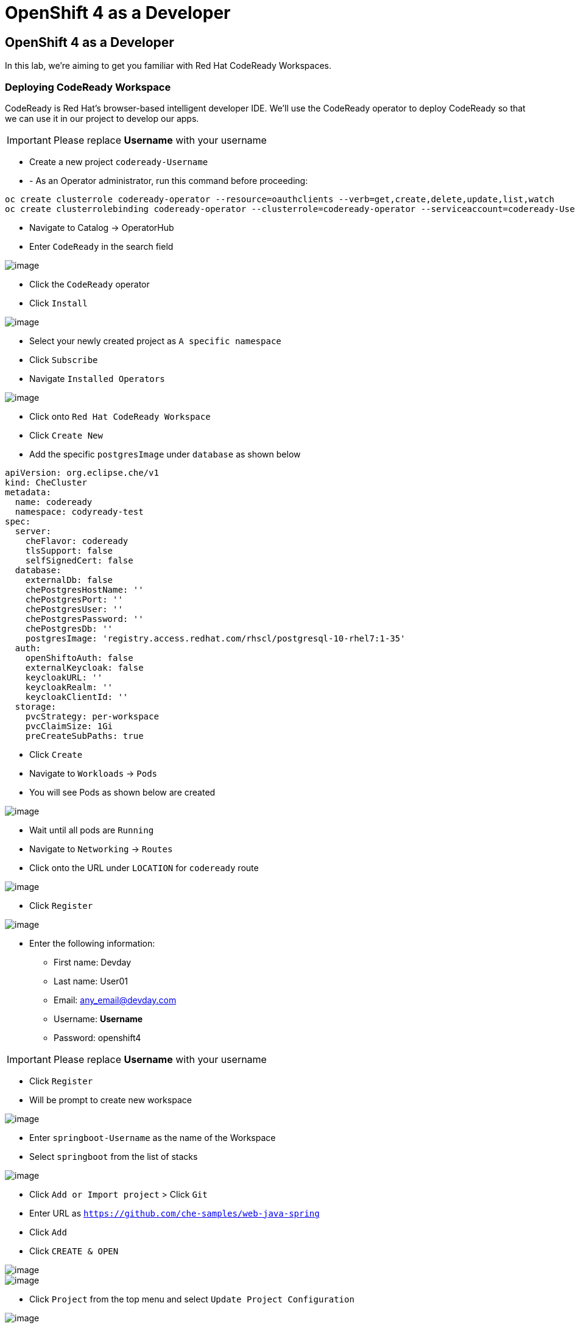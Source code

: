[[using-codereay]]
= OpenShift 4 as a Developer

== OpenShift 4 as a Developer

In this lab, we're aiming to get you familiar with Red Hat CodeReady Workspaces.

=== Deploying CodeReady Workspace

CodeReady is Red Hat's browser-based intelligent developer IDE. We'll use the
CodeReady operator to deploy CodeReady so that we can use it in our project
to develop our apps.

IMPORTANT: Please replace *Username* with your username

- Create a new project `codeready-Username`
- - As an Operator administrator, run this command before proceeding:

```
oc create clusterrole codeready-operator --resource=oauthclients --verb=get,create,delete,update,list,watch
oc create clusterrolebinding codeready-operator --clusterrole=codeready-operator --serviceaccount=codeready-Username:codeready-operator

```

- Navigate to Catalog -> OperatorHub
- Enter `CodeReady` in the search field

image::codeready-operator.png[image]

- Click the `CodeReady` operator
- Click `Install`

image::codeready-subscription.png[image]

- Select your newly created project as `A specific namespace`
- Click `Subscribe`
- Navigate `Installed Operators`

image::codeready.png[image]

- Click onto `Red Hat CodeReady Workspace`
- Click `Create New`
- Add the specific `postgresImage` under `database` as shown below

```
apiVersion: org.eclipse.che/v1
kind: CheCluster
metadata:
  name: codeready
  namespace: codyready-test
spec:
  server:
    cheFlavor: codeready
    tlsSupport: false
    selfSignedCert: false
  database:
    externalDb: false
    chePostgresHostName: ''
    chePostgresPort: ''
    chePostgresUser: ''
    chePostgresPassword: ''
    chePostgresDb: ''
    postgresImage: 'registry.access.redhat.com/rhscl/postgresql-10-rhel7:1-35'
  auth:
    openShiftoAuth: false
    externalKeycloak: false
    keycloakURL: ''
    keycloakRealm: ''
    keycloakClientId: ''
  storage:
    pvcStrategy: per-workspace
    pvcClaimSize: 1Gi
    preCreateSubPaths: true

```

- Click `Create`
- Navigate to `Workloads` -> `Pods`
- You will see Pods as shown below are created

image::codeready-pods.png[image]

- Wait until all pods are `Running`
- Navigate to `Networking` -> `Routes`
- Click onto the URL under `LOCATION` for `codeready` route

image::codereadyworkspace.png[image]

- Click `Register`

image::codeready-register.png[image]

- Enter the following information:
   * First name: Devday
   * Last name: User01
   * Email: any_email@devday.com
   * Username: *Username*
   * Password: openshift4

IMPORTANT: Please replace *Username* with your username

- Click `Register`
- Will be prompt to create new workspace

image::codeready-createws.png[image]

- Enter `springboot-Username` as the name of the Workspace
- Select `springboot` from the list of stacks

image::codeready-git.png[image]

- Click `Add or Import project` > Click `Git`
- Enter URL as `https://github.com/che-samples/web-java-spring`
- Click `Add`
- Click `CREATE & OPEN`

image::codeready-starting.png[image]

image::codeready-ready.png[image]

- Click `Project` from the top menu and select `Update Project Configuration`

image::codeready-project.png[image]

- Click `Maven`
- Click `Save`

image::codeready-run.png[image]

- Click on the icon circle in red to go to manage command
- Scroll down to `Apply to` session

image::codeready-apple.png[image]

- Change `Applicable` to `Yes` by click where the red circle is
- Click `Save`
- Scroll back up to the top

image::codeready-build.png[image]

- Click `RUN`
- Click `+` nexto `RUN` menu on the left as show below -> double click onto `Maven`

image::codeready-createrun.png[image]

- Enter `Build and Run` as the name
- Replace the line below in the `Command Line` area

```
cd ${current.project.path}
mvn spring-boot:run

```

- Replace `${server.springboot}` in the `Preview URL` session
- Click `Save`
- Click `RUN` the green button

image::codeready-createrun.png[image]

- Click the preview URL in the terminal (indicates in the image)

image::sprintboot-result.png[image]


=== Create factory

- Continue working on the workspace
- Click `Workspace` --> `Create Factory`

image::codeready-factory.png[image]

- Enter 'SpringBootSample' as name
- Click `Create` -> `Close`

image::codeready-factory2.png[image]

- Click `Workspace` -> 'Stop'

image::codeready-factory3.png[image]

- Click `Factory (1)` on the left menu
- Click onto `SpringBootSample`
- Scroll down and look for `Configure Actions`

image::codeready-sample.png[image]

- Add `Buid and Run` to `runCommand` -> Click `Add`
- Click `Open`

image::codeready-openfactory.png[image]

- Click `Back to Dashboard` at the bottom

image::codeready-fromfactory.png[image]

- Click running workspace under `RECENT WORKSPACES` on the left menu
- Wait for the workspace to come up
- You will be able to start building and running the workspace

image::codeready-buildandrun.png[image]



Congratulations!! You now know how to deploy CodeReady and deploy an application.
